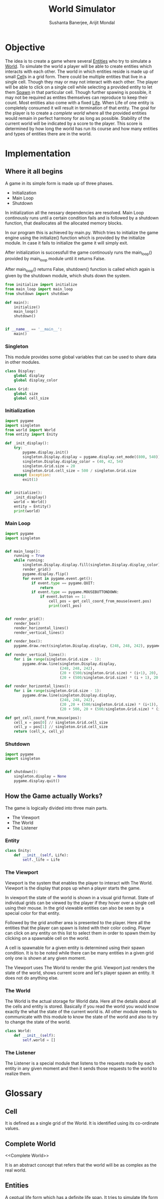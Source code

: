#+TITLE: World Simulator
#+AUTHOR: Sushanta Banerjee, Arijit Mondal

* Objective

The idea is to create a game where several [[Entities]] who try to
simulate a [[World]]. To simulate the world a player will be able to
create entities which interacts with each other. The world in
which entities reside is made up of small [[Cell]]s in a grid form. There
could be multiple entities that live in a single cell. Though they may
or may not interact with each other. The player will be able to  click
on a single cell while selecting a provided entity to let them [[Spawn]]
in that particular cell. Though further spawing is possible, it may
not be required as entites themselves can reproduce to keep their
count. Most entities also come with a fixed [[Life]]. When Life of one
entity is completely consumed it will result in termination of that
entity. The goal for the player is to create a [[complete world]] where
all the  provided entities would remain in perfect harmony for as long
as possible. Stability of the current world will be indicated by a
score to the player. This score is determined by how long the world
has run its course and how many entities and types of entities there
are in the world.

* Implementation

** Where it all begins

A game in its simple form is made up of three phases.

- Initialization
- Main Loop
- Shutdown

In initialization all the nessary dependencies are resolved. Main Loop
continously runs until a certain condition fails and is followed by a
shutdown function, that deallocates all the allocated memory blocks.

In our program this is achieved by main.py. Which tries to initialize
the game engine using the initialize() function which is provided by
the initialize module. In case it fails to initialize the game it will
simply exit.

After initialization is successfull the game continously runs the
main_loop() provided by main_loop module until it returns False.

After main_loop() returns False, shutdown() function is called which
again is given by the shutdown module, which shuts down the system.

#+BEGIN_SRC python :tangle "main.py"
from initialize import initialize
from main_loop import main_loop
from shutdown import shutdown

def main():
    initialize()
    main_loop()
    shutdown()


if __name__ == '__main__':
    main()
#+END_SRC

*** Singleton

This module provides some global variables that can be used to share
data in other modules.

#+BEGIN_SRC python :tangle "singleton.py"
class Display:
    global display
    global display_color

class Grid:
    global size
    global cell_size
#+END_SRC

*** Initialization

#+BEGIN_SRC python :tangle "initialize.py"
import pygame
import singleton
from world import World
from entity import Enity

def _init_display():
    try:
        pygame.display.init()
        singleton.Display.display = pygame.display.set_mode((800, 540))
        singleton.Display.display_color = (40, 42, 54)
        singleton.Grid.size = 20
        singleton.Grid.cell_size = 500 / singleton.Grid.size
    except Exception:
        exit(1)


def initialize():
    _init_display()
    world = World()
    entity = Entity()
    print(world)
    #+END_SRC

*** Main Loop

#+BEGIN_SRC python :tangle "main_loop.py"
import pygame
import singleton


def main_loop():
    running = True
    while running:
        singleton.Display.display.fill(singleton.Display.display_color)
        render_grid()
        pygame.display.flip()
        for event in pygame.event.get():
            if event.type == pygame.QUIT:
                return
            if event.type == pygame.MOUSEBUTTONDOWN:
                if event.button == 1:
                    cell_pos = get_cell_coord_from_mouse(event.pos)
                    print(cell_pos)


def render_grid():
    render_box()
    render_horizontal_lines()
    render_vertical_lines()

def render_box():
    pygame.draw.rect(singleton.Display.display, (248, 248, 242), pygame.Rect(20, 20, 500, 500), 1)

def render_vertical_lines():
    for i in range(singleton.Grid.size - 1):
        pygame.draw.line(singleton.Display.display,
                         (248, 248, 242),
                         (20 + (500/singleton.Grid.size) * (i+1), 20),
                         (20 + (500/singleton.Grid.size) * (i + 1), 20 + 500))

def render_horizontal_lines():
    for i in range(singleton.Grid.size - 1):
        pygame.draw.line(singleton.Display.display,
                         (248, 248, 242),
                         (20 ,20 + (500/singleton.Grid.size) * (i+1)),
                         (20 + 500, 20 + (500/singleton.Grid.size) * (i + 1)))
        
def get_cell_coord_from_mouse(pos):
    cell_x = pos[0] // singleton.Grid.cell_size
    cell_y = pos[1] // singleton.Grid.cell_size
    return (cell_x, cell_y)
#+END_SRC

*** Shutdown

#+BEGIN_SRC python :tangle "shutdown.py"
import pygame
import singleton


def shutdown():
    singleton.display = None
    pygame.display.quit()
#+END_SRC

** How the Game actually Works?

The game is logically divided into three main parts.

- The Viewport
- The World
- The Listener

*** Entity

    #+begin_src python :tangle "entity.py"
class Enity:
    def __init__(self, Life):
        self._life = Life 
    #+end_src
*** The Viewport

Viewport is the system that enables the player to interact with The
World. Viewport is the display that pops up when a player starts the
game.

In viewport the state of the world is shown in a visual grid
format. State of individual grids can be viewed by the player if they
hover over a single cell using their mouse. In the grid viewable
entities can also be seen by a special color for that entity.

Followed by the grid another area is presented to the player. Here all
the entities that the player can spawn is listed with their color
coding. Player can click on any entity on this list to select them in
order to spawn them by clicking on a spawnable cell on the world.

A cell is spawnable for a given entity is determined using their spawn
condition. It is to be noted while there can be many entities in a
given grid only one is shown at any given moment.

The Viewport uses The World to render the grid. Viewport just renders
the 
state of the world, shows current score and let's player spawn an
entity. It does not do anything else.

*** The World

The World is the actual storage for World data. Here all the details
about all the cells and entity is stored. Basically if you read the
world you would know exactly the what the state of the current world
is. All other module needs to communicate with this module to know the
state of the world and also to try to change the state of the world.

#+begin_src python :tangle "world.py"
class World:
    def __init__(self):
        self.world = []
#+end_src
*** The Listener

The Listener is a special module that listens to the requests made by
each entity in any given moment and then it sends those requests to
the world to realize them.

* Glossary

** Cell

<<Cell>>

It is defined as a single grid of the World. It is identified using
its co-ordinate values.

** Complete World

<<Complete World>>

It is an abstract concept that refers that the world will be as complex
as the real world.

** Entities

<<Entities>>

A ceptual life form which has a definite life span. It tries to
simulate life form based on certain parameters and pre-defined
properties.

** Life

<<Life>>

Life is a variable associated with an entity. When it reaches to 0
(zero) or below it results in termination of the entity.

** Spawn

<<Spawn>>

This term refers to the creation of new entities either by means of
reproduction or by the player.

** World

<<World>>

It is a container, in which all data related to the world environment
is stored in. It is represented as a grid in the game view.
